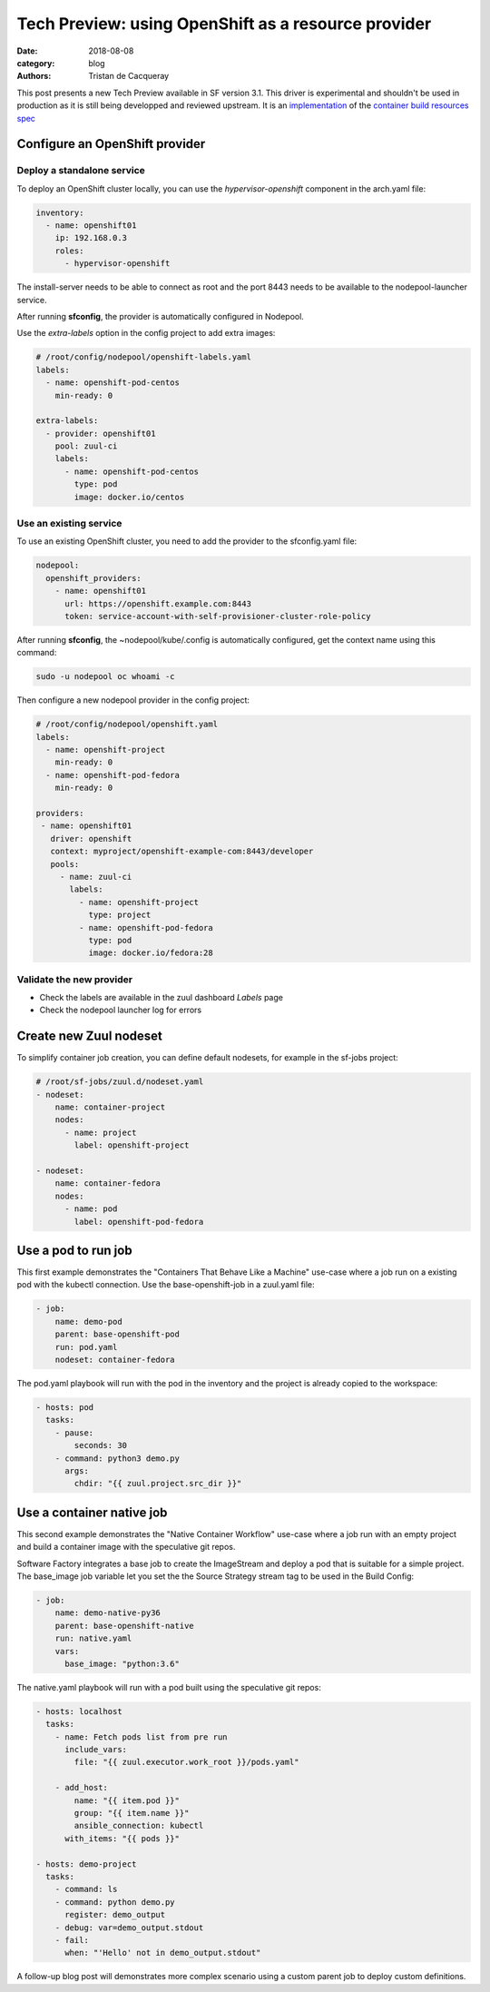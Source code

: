 Tech Preview: using OpenShift as a resource provider
####################################################

:date: 2018-08-08
:category: blog
:authors: Tristan de Cacqueray

This post presents a new Tech Preview available in SF version 3.1.
This driver is experimental and shouldn't be used in production as it
is still being developped and reviewed upstream. It is an
`implementation <https://review.openstack.org/570667>`_
of the `container build resources spec <https://review.openstack.org/560136>`_


Configure an OpenShift provider
===============================

Deploy a standalone service
---------------------------

To deploy an OpenShift cluster locally, you can use the *hypervisor-openshift*
component in the arch.yaml file:

.. code-block:: yaml

   inventory:
     - name: openshift01
       ip: 192.168.0.3
       roles:
         - hypervisor-openshift

The install-server needs to be able to connect as root and the port 8443 needs
to be available to the nodepool-launcher service.

After running **sfconfig**, the provider is automatically configured in
Nodepool.

Use the *extra-labels* option in the config project to add extra images:

.. code-block:: yaml

   # /root/config/nodepool/openshift-labels.yaml
   labels:
     - name: openshift-pod-centos
       min-ready: 0

   extra-labels:
     - provider: openshift01
       pool: zuul-ci
       labels:
         - name: openshift-pod-centos
           type: pod
           image: docker.io/centos


Use an existing service
-----------------------

To use an existing OpenShift cluster, you need to add the provider to
the sfconfig.yaml file:

.. code-block:: yaml

   nodepool:
     openshift_providers:
       - name: openshift01
         url: https://openshift.example.com:8443
         token: service-account-with-self-provisioner-cluster-role-policy

After running **sfconfig**, the ~nodepool/kube/.config is automatically
configured, get the context name using this command:

.. code-block:: shell

   sudo -u nodepool oc whoami -c


Then configure a new nodepool provider in the config project:

.. code-block:: yaml

   # /root/config/nodepool/openshift.yaml
   labels:
     - name: openshift-project
       min-ready: 0
     - name: openshift-pod-fedora
       min-ready: 0

   providers:
    - name: openshift01
      driver: openshift
      context: myproject/openshift-example-com:8443/developer
      pools:
        - name: zuul-ci
          labels:
            - name: openshift-project
              type: project
            - name: openshift-pod-fedora
              type: pod
              image: docker.io/fedora:28


Validate the new provider
-------------------------

- Check the labels are available in the zuul dashboard *Labels* page
- Check the nodepool launcher log for errors

.. image:: images/openshift-label.png


Create new Zuul nodeset
=======================

To simplify container job creation, you can define default nodesets, for
example in the sf-jobs project:

.. code-block:: yaml

   # /root/sf-jobs/zuul.d/nodeset.yaml
   - nodeset:
       name: container-project
       nodes:
         - name: project
           label: openshift-project

   - nodeset:
       name: container-fedora
       nodes:
         - name: pod
           label: openshift-pod-fedora



Use a pod to run job
====================

This first example demonstrates the "Containers That Behave Like a Machine"
use-case where a job run on a existing pod with the kubectl connection.
Use the base-openshift-job in a zuul.yaml file:

.. code-block:: yaml

   - job:
       name: demo-pod
       parent: base-openshift-pod
       run: pod.yaml
       nodeset: container-fedora

The pod.yaml playbook will run with the pod in the inventory and the
project is already copied to the workspace:

.. code-block:: yaml

   - hosts: pod
     tasks:
       - pause:
           seconds: 30
       - command: python3 demo.py
         args:
           chdir: "{{ zuul.project.src_dir }}"


.. image:: images/openshift-job-pod.png



Use a container native job
==========================

This second example demonstrates the "Native Container Workflow" use-case
where a job run with an empty project and build a container image with
the speculative git repos.

Software Factory integrates a base job to create the ImageStream and
deploy a pod that is suitable for a simple project. The base_image
job variable let you set the the Source Strategy stream tag to be used
in the Build Config:

.. code-block:: yaml

   - job:
       name: demo-native-py36
       parent: base-openshift-native
       run: native.yaml
       vars:
         base_image: "python:3.6"

The native.yaml playbook will run with a pod built using the speculative
git repos:

.. code-block:: yaml

   - hosts: localhost
     tasks:
       - name: Fetch pods list from pre run
         include_vars:
           file: "{{ zuul.executor.work_root }}/pods.yaml"

       - add_host:
           name: "{{ item.pod }}"
           group: "{{ item.name }}"
           ansible_connection: kubectl
         with_items: "{{ pods }}"

   - hosts: demo-project
     tasks:
       - command: ls
       - command: python demo.py
         register: demo_output
       - debug: var=demo_output.stdout
       - fail:
         when: "'Hello' not in demo_output.stdout"


.. image:: images/openshift-job-native.png

A follow-up blog post will demonstrates more complex scenario using
a custom parent job to deploy custom definitions.
